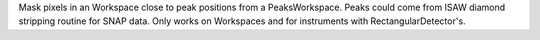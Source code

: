 .. algorithm:: MaskPeaksWorkspace

.. summary:: MaskPeaksWorkspace

.. aliases:: MaskPeaksWorkspace

.. usage:: MaskPeaksWorkspace

.. properties:: MaskPeaksWorkspace

Mask pixels in an Workspace close to peak positions from a
PeaksWorkspace. Peaks could come from ISAW diamond stripping routine for
SNAP data. Only works on Workspaces and for instruments with
RectangularDetector's.

.. categories:: MaskPeaksWorkspace